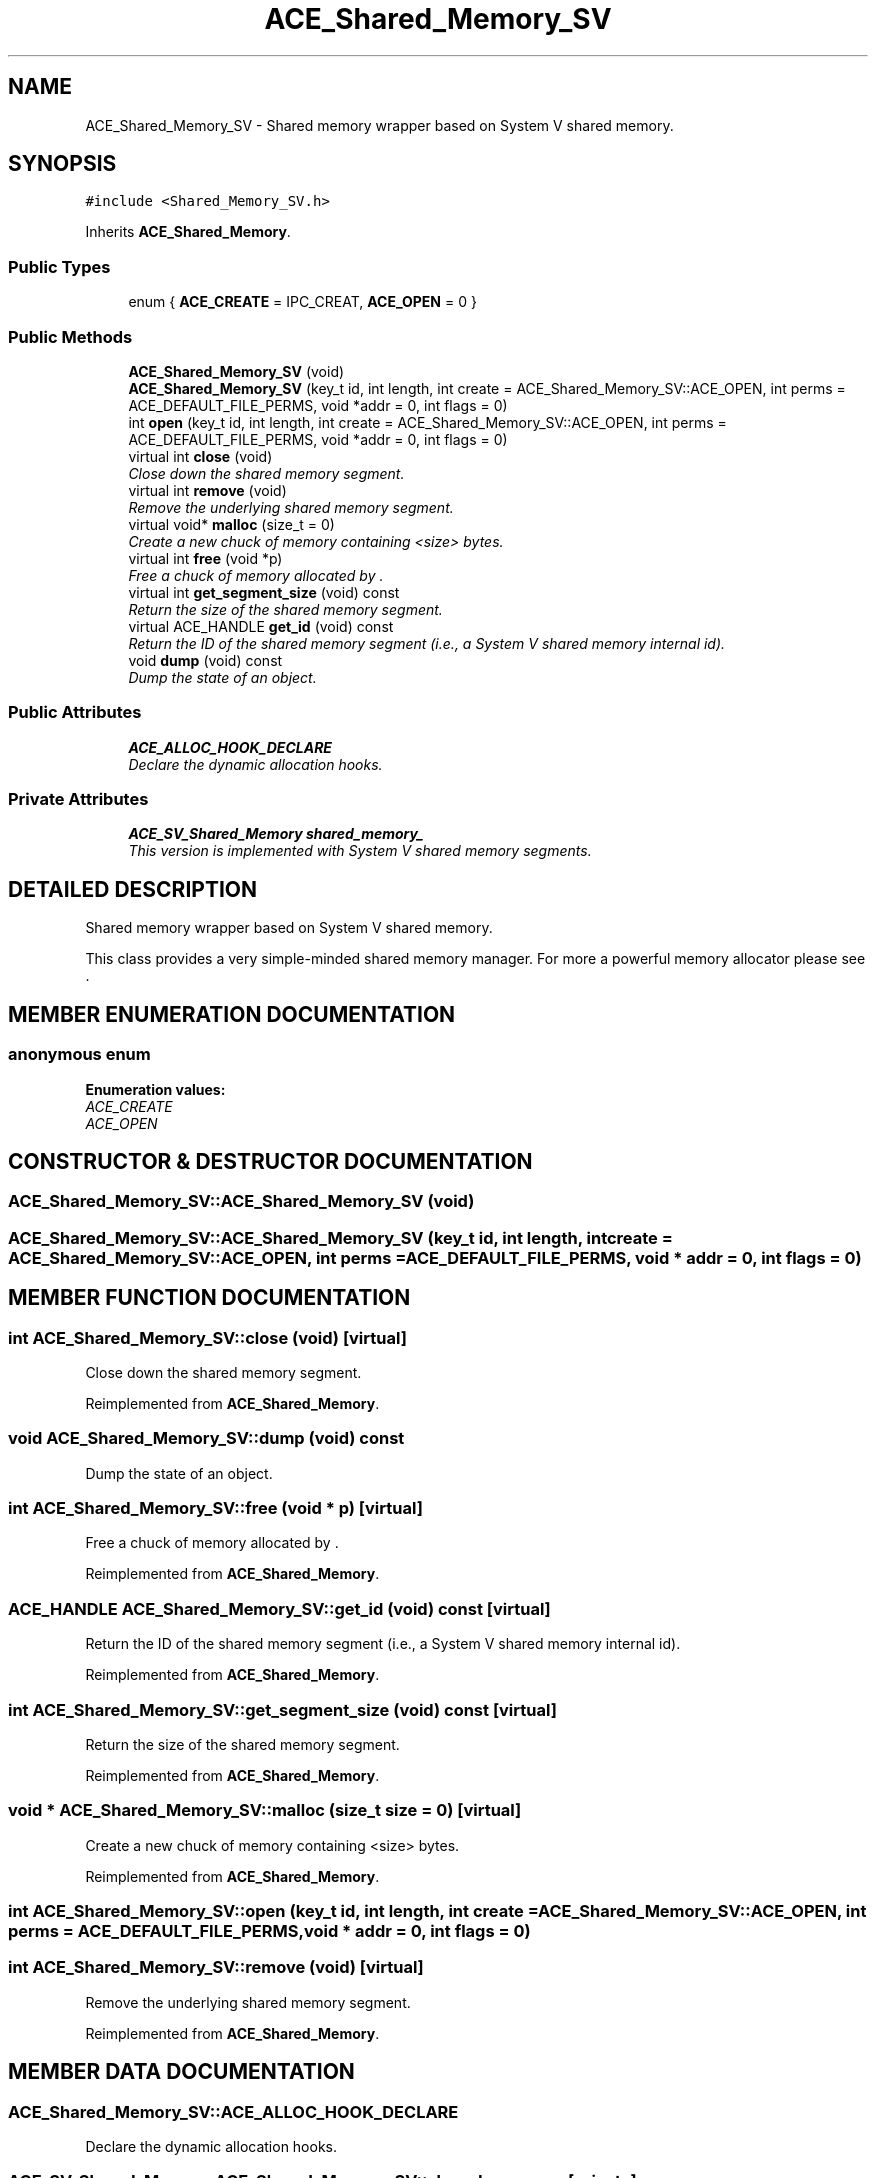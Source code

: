.TH ACE_Shared_Memory_SV 3 "5 Oct 2001" "ACE" \" -*- nroff -*-
.ad l
.nh
.SH NAME
ACE_Shared_Memory_SV \- Shared memory wrapper based on System V shared memory. 
.SH SYNOPSIS
.br
.PP
\fC#include <Shared_Memory_SV.h>\fR
.PP
Inherits \fBACE_Shared_Memory\fR.
.PP
.SS Public Types

.in +1c
.ti -1c
.RI "enum { \fBACE_CREATE\fR = IPC_CREAT, \fBACE_OPEN\fR = 0 }"
.br
.in -1c
.SS Public Methods

.in +1c
.ti -1c
.RI "\fBACE_Shared_Memory_SV\fR (void)"
.br
.ti -1c
.RI "\fBACE_Shared_Memory_SV\fR (key_t id, int length, int create = ACE_Shared_Memory_SV::ACE_OPEN, int perms = ACE_DEFAULT_FILE_PERMS, void *addr = 0, int flags = 0)"
.br
.ti -1c
.RI "int \fBopen\fR (key_t id, int length, int create = ACE_Shared_Memory_SV::ACE_OPEN, int perms = ACE_DEFAULT_FILE_PERMS, void *addr = 0, int flags = 0)"
.br
.ti -1c
.RI "virtual int \fBclose\fR (void)"
.br
.RI "\fIClose down the shared memory segment.\fR"
.ti -1c
.RI "virtual int \fBremove\fR (void)"
.br
.RI "\fIRemove the underlying shared memory segment.\fR"
.ti -1c
.RI "virtual void* \fBmalloc\fR (size_t = 0)"
.br
.RI "\fICreate a new chuck of memory containing <size> bytes.\fR"
.ti -1c
.RI "virtual int \fBfree\fR (void *p)"
.br
.RI "\fIFree a chuck of memory allocated by .\fR"
.ti -1c
.RI "virtual int \fBget_segment_size\fR (void) const"
.br
.RI "\fIReturn the size of the shared memory segment.\fR"
.ti -1c
.RI "virtual ACE_HANDLE \fBget_id\fR (void) const"
.br
.RI "\fIReturn the ID of the shared memory segment (i.e., a System V shared memory internal id).\fR"
.ti -1c
.RI "void \fBdump\fR (void) const"
.br
.RI "\fIDump the state of an object.\fR"
.in -1c
.SS Public Attributes

.in +1c
.ti -1c
.RI "\fBACE_ALLOC_HOOK_DECLARE\fR"
.br
.RI "\fIDeclare the dynamic allocation hooks.\fR"
.in -1c
.SS Private Attributes

.in +1c
.ti -1c
.RI "\fBACE_SV_Shared_Memory\fR \fBshared_memory_\fR"
.br
.RI "\fIThis version is implemented with System V shared memory segments.\fR"
.in -1c
.SH DETAILED DESCRIPTION
.PP 
Shared memory wrapper based on System V shared memory.
.PP
.PP
 This class provides a very simple-minded shared memory manager. For more a powerful memory allocator please see . 
.PP
.SH MEMBER ENUMERATION DOCUMENTATION
.PP 
.SS anonymous enum
.PP
\fBEnumeration values:\fR
.in +1c
.TP
\fB\fIACE_CREATE\fR \fR
.TP
\fB\fIACE_OPEN\fR \fR
.SH CONSTRUCTOR & DESTRUCTOR DOCUMENTATION
.PP 
.SS ACE_Shared_Memory_SV::ACE_Shared_Memory_SV (void)
.PP
.SS ACE_Shared_Memory_SV::ACE_Shared_Memory_SV (key_t id, int length, int create = ACE_Shared_Memory_SV::ACE_OPEN, int perms = ACE_DEFAULT_FILE_PERMS, void * addr = 0, int flags = 0)
.PP
.SH MEMBER FUNCTION DOCUMENTATION
.PP 
.SS int ACE_Shared_Memory_SV::close (void)\fC [virtual]\fR
.PP
Close down the shared memory segment.
.PP
Reimplemented from \fBACE_Shared_Memory\fR.
.SS void ACE_Shared_Memory_SV::dump (void) const
.PP
Dump the state of an object.
.PP
.SS int ACE_Shared_Memory_SV::free (void * p)\fC [virtual]\fR
.PP
Free a chuck of memory allocated by .
.PP
Reimplemented from \fBACE_Shared_Memory\fR.
.SS ACE_HANDLE ACE_Shared_Memory_SV::get_id (void) const\fC [virtual]\fR
.PP
Return the ID of the shared memory segment (i.e., a System V shared memory internal id).
.PP
Reimplemented from \fBACE_Shared_Memory\fR.
.SS int ACE_Shared_Memory_SV::get_segment_size (void) const\fC [virtual]\fR
.PP
Return the size of the shared memory segment.
.PP
Reimplemented from \fBACE_Shared_Memory\fR.
.SS void * ACE_Shared_Memory_SV::malloc (size_t size = 0)\fC [virtual]\fR
.PP
Create a new chuck of memory containing <size> bytes.
.PP
Reimplemented from \fBACE_Shared_Memory\fR.
.SS int ACE_Shared_Memory_SV::open (key_t id, int length, int create = ACE_Shared_Memory_SV::ACE_OPEN, int perms = ACE_DEFAULT_FILE_PERMS, void * addr = 0, int flags = 0)
.PP
.SS int ACE_Shared_Memory_SV::remove (void)\fC [virtual]\fR
.PP
Remove the underlying shared memory segment.
.PP
Reimplemented from \fBACE_Shared_Memory\fR.
.SH MEMBER DATA DOCUMENTATION
.PP 
.SS ACE_Shared_Memory_SV::ACE_ALLOC_HOOK_DECLARE
.PP
Declare the dynamic allocation hooks.
.PP
.SS \fBACE_SV_Shared_Memory\fR ACE_Shared_Memory_SV::shared_memory_\fC [private]\fR
.PP
This version is implemented with System V shared memory segments.
.PP


.SH AUTHOR
.PP 
Generated automatically by Doxygen for ACE from the source code.